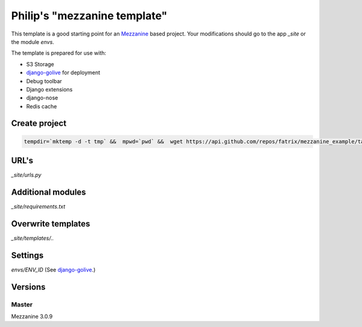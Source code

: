 Philip's "mezzanine template"
============================


This template is a good starting point for an Mezzanine_ based project.
Your modifications should go to the app `_site` or the module `envs`.

The template is prepared for use with:

- S3 Storage
- django-golive_ for deployment
- Debug toolbar
- Django extensions
- django-nose
- Redis cache

Create project
--------------
.. code:: bash

 tempdir=`mktemp -d -t tmp` &&  mpwd=`pwd` &&  wget https://api.github.com/repos/fatrix/mezzanine_example/tarball/0.2 -O $tempdir/mezzanine_example-0.2.tgz && cd $tempdir && tar -zxf $tempdir/mezzanine_example-0.2.tgz && cd - && django-admin.py startproject --template=$tempdir/fatrix-mezzanine_example-*/project_template/ testsite && echo rm -rf $tempdir

URL's
-----
`_site/urls.py`

Additional modules
------------------
`_site/requirements.txt`

Overwrite templates
-------------------
`_site/templates/..`

Settings
--------
`envs/ENV_ID` (See django-golive_.)

.. _django-golive: https://github.com/fatrix/django-golive
.. _Mezzanine: http://mezzanine.jupo.org/
.. _hyperlink-name: http://sahli.net

Versions
--------
Master 
~~~~~~
Mezzanine 3.0.9